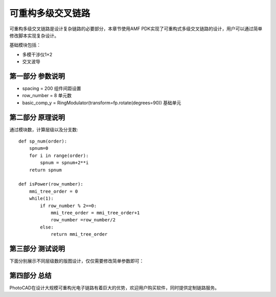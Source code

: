 可重构多级交叉链路
====================

可重构多级交叉链路是设计复杂链路的必要部分，本章节使用AMF PDK实现了可重构式多级交叉链路的设计，用户可以通过简单修改脚本实现复杂设计。

基础模块包括：

- 多模干涉仪1×2
- 交叉波导

第一部分 参数说明
---------------------------

- spacing = 200 组件间距设置
- row_number = 8 单元数
- basic_comp_y = RingModulator(transform=fp.rotate(degrees=90)) 基础单元

第二部分 原理说明
---------------------------

通过模块数，计算层级以及分支数::

    def sp_num(order):
        spnum=0
        for i in range(order):
            spnum = spnum+2**i
        return spnum

    def isPower(row_number):
        mmi_tree_order = 0
        while(1):
            if row_number % 2==0:
                mmi_tree_order = mmi_tree_order+1
                row_number =row_number/2
            else:
                return mmi_tree_order

第三部分 测试说明
---------------------------

下面分别展示不同层级数的版图设计，仅仅需要修改简单参数即可：

.. image:: ../images/TIC_8.png

.. image:: ../images/TIC_16.png

.. image:: ../images/TIC_32.png

第四部分 总结
---------------------------

PhotoCAD在设计大规模可重构光电子链路有着巨大的优势，欢迎用户购买软件，同时提供定制链路服务。
